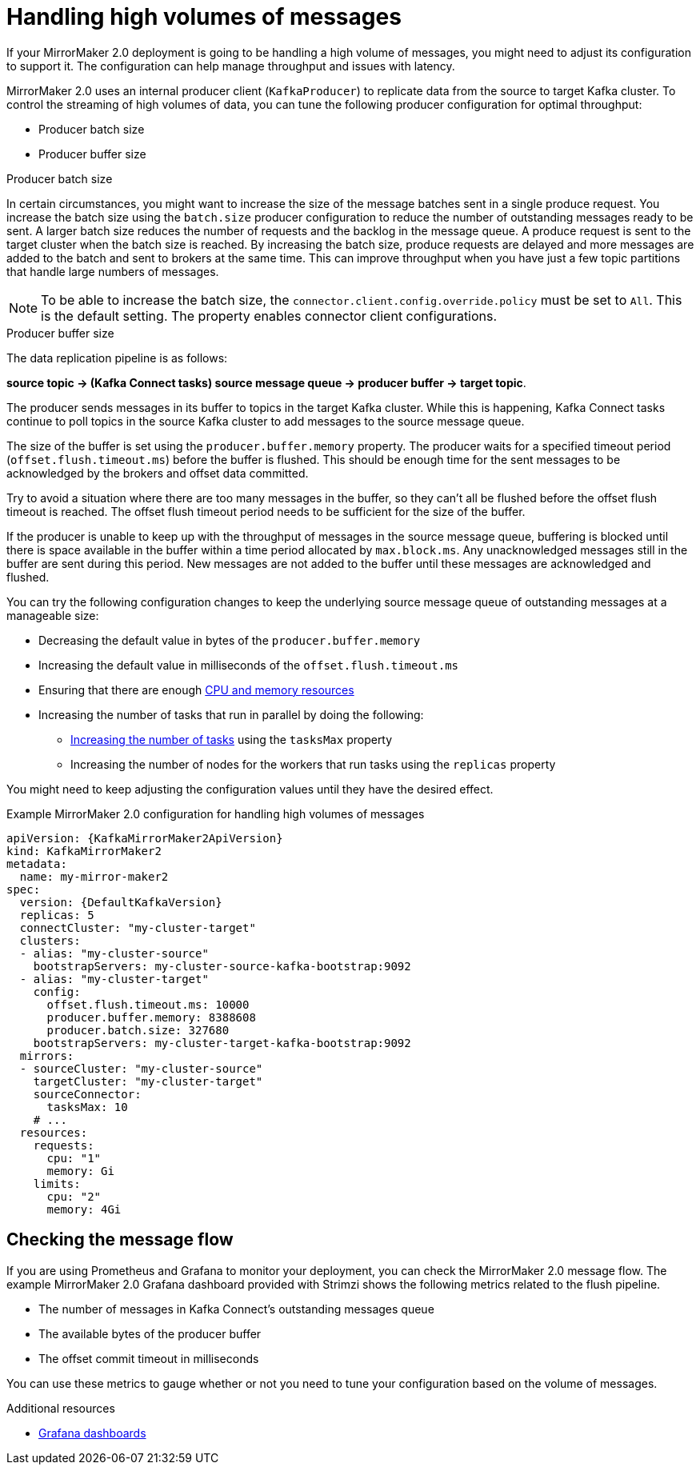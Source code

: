 // Module included in the following assemblies:
//
// assembly-config-mirrormaker2.adoc

[id='con-mirrormaker-high-volume-messages-{context}']
= Handling high volumes of messages

[role="_abstract"]
If your MirrorMaker 2.0 deployment is going to be handling a high volume of messages, you might need to adjust its configuration to support it. The configuration can help manage throughput and issues with latency. 

MirrorMaker 2.0 uses an internal producer client (`KafkaProducer`) to replicate data from the source to target Kafka cluster. 
To control the streaming of high volumes of data, you can tune the following producer configuration for optimal throughput: 

* Producer batch size 
* Producer buffer size 

.Producer batch size
In certain circumstances, you might want to increase the size of the message batches sent in a single produce request.
You increase the batch size using the `batch.size` producer configuration to reduce the number of outstanding messages ready to be sent.
A larger batch size reduces the number of requests and the backlog in the message queue.
A produce request is sent to the target cluster when the batch size is reached.
By increasing the batch size, produce requests are delayed and more messages are added to the batch and sent to brokers at the same time.  
This can improve throughput when you have just a few topic partitions that handle large numbers of messages. 

NOTE: To be able to increase the batch size, the `connector.client.config.override.policy` must be set to `All`. This is the default setting. The property enables connector client configurations.   

.Producer buffer size
The data replication pipeline is as follows:

*source topic -> (Kafka Connect tasks) source message queue -> producer buffer -> target topic*.

The producer sends messages in its buffer to topics in the target Kafka cluster.
While this is happening, Kafka Connect tasks continue to poll topics in the source Kafka cluster to add messages to the source message queue.

The size of the buffer is set using the `producer.buffer.memory` property. 
The producer waits for a specified timeout period (`offset.flush.timeout.ms`) before the buffer is flushed. 
This should be enough time for the sent messages to be acknowledged by the brokers and offset data committed.

Try to avoid a situation where there are too many messages in the buffer, so they can't all be flushed before the offset flush timeout is reached.
The offset flush timeout period needs to be sufficient for the size of the buffer.

If the producer is unable to keep up with the throughput of messages in the source message queue, buffering is blocked until there is space available in the buffer within a time period allocated by `max.block.ms`.
Any unacknowledged messages still in the buffer are sent during this period.
New messages are not added to the buffer until these messages are acknowledged and flushed.

You can try the following configuration changes to keep the underlying source message queue of outstanding messages at a manageable size:

* Decreasing the default value in bytes of the `producer.buffer.memory`
* Increasing the default value in milliseconds of the `offset.flush.timeout.ms`
* Ensuring that there are enough xref:con-common-configuration-resources-reference[CPU and memory resources]
* Increasing the number of tasks that run in parallel by doing the following:
** xref:con-mirrormaker-tasks-max-{context}[Increasing the number of tasks] using the `tasksMax` property
** Increasing the number of nodes for the workers that run tasks using the `replicas` property

You might need to keep adjusting the configuration values until they have the desired effect.

.Example MirrorMaker 2.0 configuration for handling high volumes of messages
[source,yaml,subs="+quotes,attributes"]
----
apiVersion: {KafkaMirrorMaker2ApiVersion}
kind: KafkaMirrorMaker2
metadata:
  name: my-mirror-maker2
spec:
  version: {DefaultKafkaVersion}
  replicas: 5
  connectCluster: "my-cluster-target"
  clusters:
  - alias: "my-cluster-source"
    bootstrapServers: my-cluster-source-kafka-bootstrap:9092
  - alias: "my-cluster-target"
    config:
      offset.flush.timeout.ms: 10000
      producer.buffer.memory: 8388608
      producer.batch.size: 327680
    bootstrapServers: my-cluster-target-kafka-bootstrap:9092
  mirrors:
  - sourceCluster: "my-cluster-source"
    targetCluster: "my-cluster-target"
    sourceConnector:
      tasksMax: 10
    # ...
  resources: 
    requests:
      cpu: "1"
      memory: Gi
    limits:
      cpu: "2"
      memory: 4Gi      
----

== Checking the message flow

If you are using Prometheus and Grafana to monitor your deployment, you can check the MirrorMaker 2.0 message flow.
The example MirrorMaker 2.0 Grafana dashboard provided with Strimzi shows the following metrics related to the flush pipeline.

* The number of messages in Kafka Connect's outstanding messages queue
* The available bytes of the producer buffer
* The offset commit timeout in milliseconds

You can use these metrics to gauge whether or not you need to tune your configuration based on the volume of messages.

[role="_additional-resources"]
.Additional resources

* link:{BookURLDeploying}#assembly-metrics-setup-{context}[Grafana dashboards^]
